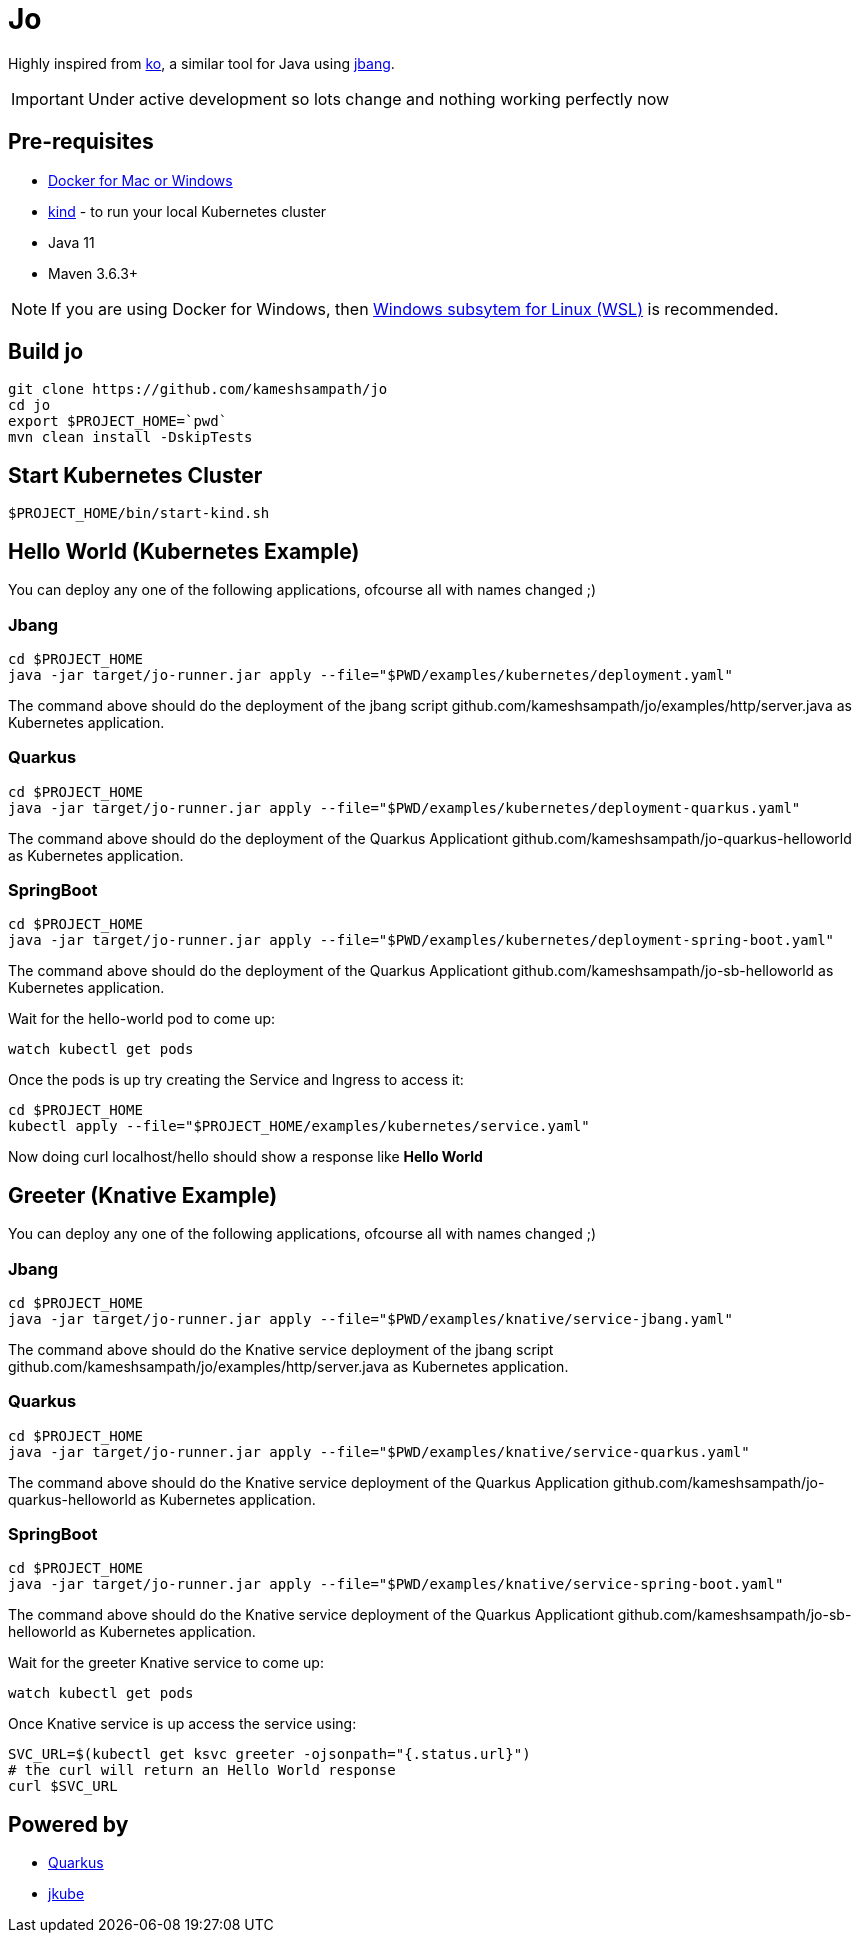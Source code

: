 = Jo

Highly inspired from https://github.com/google/ko[ko], a similar tool for Java using https://jbang.dev[jbang].

IMPORTANT: Under active development so lots change and nothing working perfectly now

== Pre-requisites

* https://www.docker.com/products/docker-desktop[Docker for Mac or Windows]
* https://kind.sigs.k8s.io/[kind] - to run your local Kubernetes cluster
* Java 11
* Maven 3.6.3+

NOTE: If you are using Docker for Windows, then https://docs.microsoft.com/en-us/windows/wsl/install-win10[Windows subsytem for Linux (WSL)] is recommended.

== Build jo

[source,bash]
----
git clone https://github.com/kameshsampath/jo
cd jo
export $PROJECT_HOME=`pwd` 
mvn clean install -DskipTests
----

== Start Kubernetes Cluster

[source,bash]
----
$PROJECT_HOME/bin/start-kind.sh
----

== Hello World (Kubernetes Example)

You can deploy any one of the following applications, ofcourse all with names changed ;)

=== Jbang

[source,bash]
----
cd $PROJECT_HOME
java -jar target/jo-runner.jar apply --file="$PWD/examples/kubernetes/deployment.yaml"
----

The command above should do the deployment of the jbang script github.com/kameshsampath/jo/examples/http/server.java as Kubernetes application.

=== Quarkus

[source,bash]
----
cd $PROJECT_HOME
java -jar target/jo-runner.jar apply --file="$PWD/examples/kubernetes/deployment-quarkus.yaml"
----

The command above should do the deployment of the Quarkus Applicationt github.com/kameshsampath/jo-quarkus-helloworld as Kubernetes application.

=== SpringBoot

[source,bash]
----
cd $PROJECT_HOME
java -jar target/jo-runner.jar apply --file="$PWD/examples/kubernetes/deployment-spring-boot.yaml"
----

The command above should do the deployment of the Quarkus Applicationt github.com/kameshsampath/jo-sb-helloworld as Kubernetes application.


Wait for the hello-world pod to come up:

[source,bash]
----
watch kubectl get pods 
----

Once the pods is up try creating the Service and Ingress to access it:

[source,bash]
----
cd $PROJECT_HOME
kubectl apply --file="$PROJECT_HOME/examples/kubernetes/service.yaml"
----

Now doing curl localhost/hello should show a response like **Hello World**

== Greeter (Knative Example)


You can deploy any one of the following applications, ofcourse all with names changed ;)

=== Jbang

[source,bash]
----
cd $PROJECT_HOME
java -jar target/jo-runner.jar apply --file="$PWD/examples/knative/service-jbang.yaml"
----

The command above should do the  Knative service  deployment of the jbang script github.com/kameshsampath/jo/examples/http/server.java as Kubernetes application.

=== Quarkus

[source,bash]
----
cd $PROJECT_HOME
java -jar target/jo-runner.jar apply --file="$PWD/examples/knative/service-quarkus.yaml"
----

The command above should do the Knative service deployment of the Quarkus Application github.com/kameshsampath/jo-quarkus-helloworld as Kubernetes application.

=== SpringBoot

[source,bash]
----
cd $PROJECT_HOME
java -jar target/jo-runner.jar apply --file="$PWD/examples/knative/service-spring-boot.yaml"
----

The command above should do the Knative service deployment of the Quarkus Applicationt github.com/kameshsampath/jo-sb-helloworld as Kubernetes application.



Wait for the greeter Knative service to come up:

[source,bash]
----
watch kubectl get pods
----

Once Knative service is up access the service using:

[source,bash]
----
SVC_URL=$(kubectl get ksvc greeter -ojsonpath="{.status.url}")
# the curl will return an Hello World response
curl $SVC_URL
----

== Powered by 

* https://quarkus.io[Quarkus]
* https://www.eclipse.org/jkube/[jkube]
